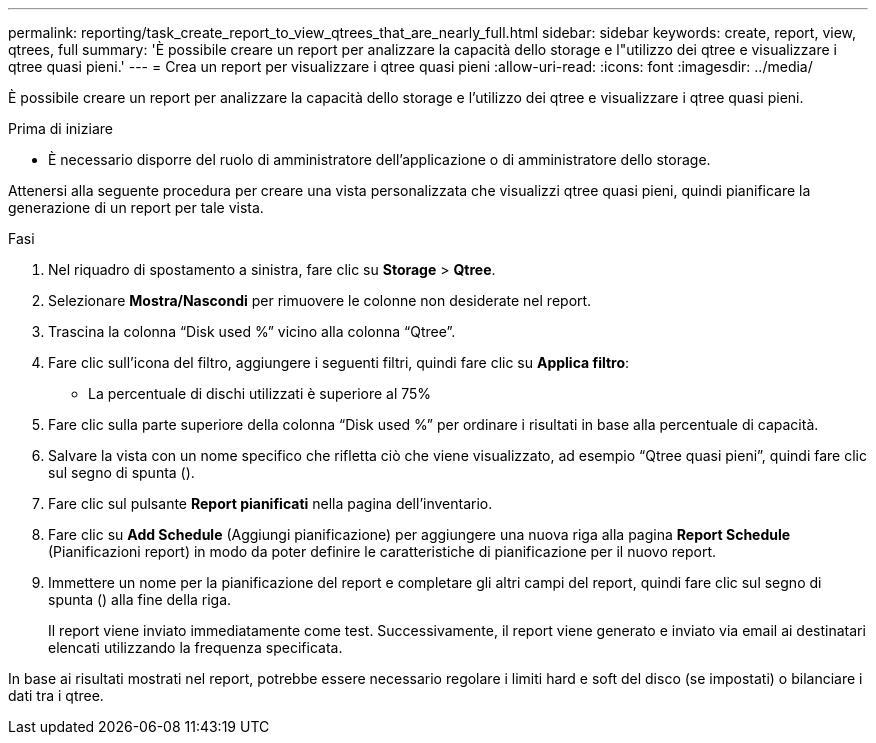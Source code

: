 ---
permalink: reporting/task_create_report_to_view_qtrees_that_are_nearly_full.html 
sidebar: sidebar 
keywords: create, report, view, qtrees, full 
summary: 'È possibile creare un report per analizzare la capacità dello storage e l"utilizzo dei qtree e visualizzare i qtree quasi pieni.' 
---
= Crea un report per visualizzare i qtree quasi pieni
:allow-uri-read: 
:icons: font
:imagesdir: ../media/


[role="lead"]
È possibile creare un report per analizzare la capacità dello storage e l'utilizzo dei qtree e visualizzare i qtree quasi pieni.

.Prima di iniziare
* È necessario disporre del ruolo di amministratore dell'applicazione o di amministratore dello storage.


Attenersi alla seguente procedura per creare una vista personalizzata che visualizzi qtree quasi pieni, quindi pianificare la generazione di un report per tale vista.

.Fasi
. Nel riquadro di spostamento a sinistra, fare clic su *Storage* > *Qtree*.
. Selezionare *Mostra/Nascondi* per rimuovere le colonne non desiderate nel report.
. Trascina la colonna "`Disk used %`" vicino alla colonna "`Qtree`".
. Fare clic sull'icona del filtro, aggiungere i seguenti filtri, quindi fare clic su *Applica filtro*:
+
** La percentuale di dischi utilizzati è superiore al 75%


. Fare clic sulla parte superiore della colonna "`Disk used %`" per ordinare i risultati in base alla percentuale di capacità.
. Salvare la vista con un nome specifico che rifletta ciò che viene visualizzato, ad esempio "`Qtree quasi pieni`", quindi fare clic sul segno di spunta (image:../media/blue_check.gif[""]).
. Fare clic sul pulsante *Report pianificati* nella pagina dell'inventario.
. Fare clic su *Add Schedule* (Aggiungi pianificazione) per aggiungere una nuova riga alla pagina *Report Schedule* (Pianificazioni report) in modo da poter definire le caratteristiche di pianificazione per il nuovo report.
. Immettere un nome per la pianificazione del report e completare gli altri campi del report, quindi fare clic sul segno di spunta (image:../media/blue_check.gif[""]) alla fine della riga.
+
Il report viene inviato immediatamente come test. Successivamente, il report viene generato e inviato via email ai destinatari elencati utilizzando la frequenza specificata.



In base ai risultati mostrati nel report, potrebbe essere necessario regolare i limiti hard e soft del disco (se impostati) o bilanciare i dati tra i qtree.
